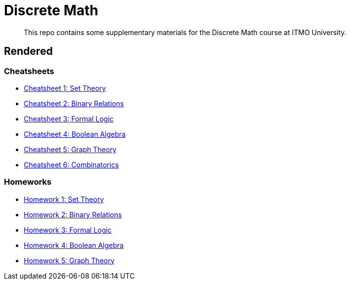 = Discrete Math

> This repo contains some supplementary materials for the Discrete Math course at ITMO University.

== Rendered

:url-template: https://texlive2020.latexonline.cc/compile?git=https://github.com/Lipen/discrete-math-course&command=pdflatex&target=

=== Cheatsheets

- {url-template}cheat1.tex[Cheatsheet 1: Set Theory]
- {url-template}cheat2.tex[Cheatsheet 2: Binary Relations]
- {url-template}cheat3.tex[Cheatsheet 3: Formal Logic]
- {url-template}cheat4.tex[Cheatsheet 4: Boolean Algebra]
- {url-template}cheat5.tex[Cheatsheet 5: Graph Theory]
- {url-template}cheat6.tex[Cheatsheet 6: Combinatorics]

=== Homeworks

- {url-template}hw1.tex[Homework 1: Set Theory]
- {url-template}hw2.tex[Homework 2: Binary Relations]
- {url-template}hw3.tex[Homework 3: Formal Logic]
- {url-template}hw4.tex[Homework 4: Boolean Algebra]
- {url-template}hw5.tex[Homework 5: Graph Theory]
